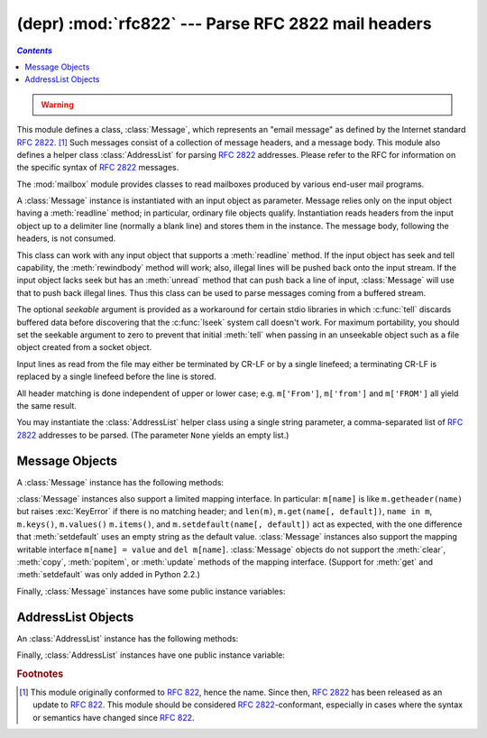 
(depr) :mod:`rfc822` --- Parse RFC 2822 mail headers
====================================================
.. contents:: `Contents`
   :depth: 2
   :local:

.. module:: rfc822
   :synopsis: Parse 2822 style mail messages.
   :deprecated:


.. warning::

   .. deprecated:: 2.3
      The :mod:`email` package should be used in preference to the :mod:`rfc822`
      module.  This module is present only to maintain backward compatibility, and
      has been removed in Python 3.

This module defines a class, :class:`Message`, which represents an "email
message" as defined by the Internet standard :rfc:`2822`. [#]_  Such messages
consist of a collection of message headers, and a message body.  This module
also defines a helper class :class:`AddressList` for parsing :rfc:`2822`
addresses.  Please refer to the RFC for information on the specific syntax of
:rfc:`2822` messages.

.. index:: module: mailbox

The :mod:`mailbox` module provides classes  to read mailboxes produced by
various end-user mail programs.


.. class:: Message(file[, seekable])

   A :class:`Message` instance is instantiated with an input object as parameter.
   Message relies only on the input object having a :meth:`readline` method; in
   particular, ordinary file objects qualify.  Instantiation reads headers from the
   input object up to a delimiter line (normally a blank line) and stores them in
   the instance.  The message body, following the headers, is not consumed.

   This class can work with any input object that supports a :meth:`readline`
   method.  If the input object has seek and tell capability, the
   :meth:`rewindbody` method will work; also, illegal lines will be pushed back
   onto the input stream.  If the input object lacks seek but has an :meth:`unread`
   method that can push back a line of input, :class:`Message` will use that to
   push back illegal lines.  Thus this class can be used to parse messages coming
   from a buffered stream.

   The optional *seekable* argument is provided as a workaround for certain stdio
   libraries in which :c:func:`tell` discards buffered data before discovering that
   the :c:func:`lseek` system call doesn't work.  For maximum portability, you
   should set the seekable argument to zero to prevent that initial :meth:`tell`
   when passing in an unseekable object such as a file object created from a socket
   object.

   Input lines as read from the file may either be terminated by CR-LF or by a
   single linefeed; a terminating CR-LF is replaced by a single linefeed before the
   line is stored.

   All header matching is done independent of upper or lower case; e.g.
   ``m['From']``, ``m['from']`` and ``m['FROM']`` all yield the same result.


.. class:: AddressList(field)

   You may instantiate the :class:`AddressList` helper class using a single string
   parameter, a comma-separated list of :rfc:`2822` addresses to be parsed.  (The
   parameter ``None`` yields an empty list.)


.. function:: quote(str)

   Return a new string with backslashes in *str* replaced by two backslashes and
   double quotes replaced by backslash-double quote.


.. function:: unquote(str)

   Return a new string which is an *unquoted* version of *str*. If *str* ends and
   begins with double quotes, they are stripped off.  Likewise if *str* ends and
   begins with angle brackets, they are stripped off.


.. function:: parseaddr(address)

   Parse *address*, which should be the value of some address-containing field such
   as :mailheader:`To` or :mailheader:`Cc`, into its constituent "realname" and
   "email address" parts. Returns a tuple of that information, unless the parse
   fails, in which case a 2-tuple ``(None, None)`` is returned.


.. function:: dump_address_pair(pair)

   The inverse of :meth:`parseaddr`, this takes a 2-tuple of the form ``(realname,
   email_address)`` and returns the string value suitable for a :mailheader:`To` or
   :mailheader:`Cc` header.  If the first element of *pair* is false, then the
   second element is returned unmodified.


.. function:: parsedate(date)

   Attempts to parse a date according to the rules in :rfc:`2822`. however, some
   mailers don't follow that format as specified, so :func:`parsedate` tries to
   guess correctly in such cases.  *date* is a string containing an :rfc:`2822`
   date, such as  ``'Mon, 20 Nov 1995 19:12:08 -0500'``.  If it succeeds in parsing
   the date, :func:`parsedate` returns a 9-tuple that can be passed directly to
   :func:`time.mktime`; otherwise ``None`` will be returned.  Note that indexes 6,
   7, and 8 of the result tuple are not usable.


.. function:: parsedate_tz(date)

   Performs the same function as :func:`parsedate`, but returns either ``None`` or
   a 10-tuple; the first 9 elements make up a tuple that can be passed directly to
   :func:`time.mktime`, and the tenth is the offset of the date's timezone from UTC
   (which is the official term for Greenwich Mean Time).  (Note that the sign of
   the timezone offset is the opposite of the sign of the ``time.timezone``
   variable for the same timezone; the latter variable follows the POSIX standard
   while this module follows :rfc:`2822`.)  If the input string has no timezone,
   the last element of the tuple returned is ``None``.  Note that indexes 6, 7, and
   8 of the result tuple are not usable.


.. function:: mktime_tz(tuple)

   Turn a 10-tuple as returned by :func:`parsedate_tz` into a UTC timestamp.  If
   the timezone item in the tuple is ``None``, assume local time.  Minor
   deficiency: this first interprets the first 8 elements as a local time and then
   compensates for the timezone difference; this may yield a slight error around
   daylight savings time switch dates.  Not enough to worry about for common use.


.. seealso::

   Module :mod:`email`
      Comprehensive email handling package; supersedes the :mod:`rfc822` module.

   Module :mod:`mailbox`
      Classes to read various mailbox formats produced  by end-user mail programs.

   Module :mod:`mimetools`
      Subclass of :class:`rfc822.Message` that handles MIME encoded messages.


.. _message-objects:

Message Objects
---------------

A :class:`Message` instance has the following methods:


.. method:: Message.rewindbody()

   Seek to the start of the message body.  This only works if the file object is
   seekable.


.. method:: Message.isheader(line)

   Returns a line's canonicalized fieldname (the dictionary key that will be used
   to index it) if the line is a legal :rfc:`2822` header; otherwise returns
   ``None`` (implying that parsing should stop here and the line be pushed back on
   the input stream).  It is sometimes useful to override this method in a
   subclass.


.. method:: Message.islast(line)

   Return true if the given line is a delimiter on which Message should stop.  The
   delimiter line is consumed, and the file object's read location positioned
   immediately after it.  By default this method just checks that the line is
   blank, but you can override it in a subclass.


.. method:: Message.iscomment(line)

   Return ``True`` if the given line should be ignored entirely, just skipped. By
   default this is a stub that always returns ``False``, but you can override it in
   a subclass.


.. method:: Message.getallmatchingheaders(name)

   Return a list of lines consisting of all headers matching *name*, if any.  Each
   physical line, whether it is a continuation line or not, is a separate list
   item.  Return the empty list if no header matches *name*.


.. method:: Message.getfirstmatchingheader(name)

   Return a list of lines comprising the first header matching *name*, and its
   continuation line(s), if any.  Return ``None`` if there is no header matching
   *name*.


.. method:: Message.getrawheader(name)

   Return a single string consisting of the text after the colon in the first
   header matching *name*.  This includes leading whitespace, the trailing
   linefeed, and internal linefeeds and whitespace if there any continuation
   line(s) were present.  Return ``None`` if there is no header matching *name*.


.. method:: Message.getheader(name[, default])

   Return a single string consisting of the last header matching *name*,
   but strip leading and trailing whitespace.
   Internal whitespace is not stripped.  The optional *default* argument can be
   used to specify a different default to be returned when there is no header
   matching *name*; it defaults to ``None``.
   This is the preferred way to get parsed headers.


.. method:: Message.get(name[, default])

   An alias for :meth:`getheader`, to make the interface more compatible  with
   regular dictionaries.


.. method:: Message.getaddr(name)

   Return a pair ``(full name, email address)`` parsed from the string returned by
   ``getheader(name)``.  If no header matching *name* exists, return ``(None,
   None)``; otherwise both the full name and the address are (possibly empty)
   strings.

   Example: If *m*'s first :mailheader:`From` header contains the string
   ``'jack@cwi.nl (Jack Jansen)'``, then ``m.getaddr('From')`` will yield the pair
   ``('Jack Jansen', 'jack@cwi.nl')``. If the header contained ``'Jack Jansen
   <jack@cwi.nl>'`` instead, it would yield the exact same result.


.. method:: Message.getaddrlist(name)

   This is similar to ``getaddr(list)``, but parses a header containing a list of
   email addresses (e.g. a :mailheader:`To` header) and returns a list of ``(full
   name, email address)`` pairs (even if there was only one address in the header).
   If there is no header matching *name*, return an empty list.

   If multiple headers exist that match the named header (e.g. if there are several
   :mailheader:`Cc` headers), all are parsed for addresses. Any continuation lines
   the named headers contain are also parsed.


.. method:: Message.getdate(name)

   Retrieve a header using :meth:`getheader` and parse it into a 9-tuple compatible
   with :func:`time.mktime`; note that fields 6, 7, and 8  are not usable.  If
   there is no header matching *name*, or it is unparsable, return ``None``.

   Date parsing appears to be a black art, and not all mailers adhere to the
   standard.  While it has been tested and found correct on a large collection of
   email from many sources, it is still possible that this function may
   occasionally yield an incorrect result.


.. method:: Message.getdate_tz(name)

   Retrieve a header using :meth:`getheader` and parse it into a 10-tuple; the
   first 9 elements will make a tuple compatible with :func:`time.mktime`, and the
   10th is a number giving the offset of the date's timezone from UTC.  Note that
   fields 6, 7, and 8  are not usable.  Similarly to :meth:`getdate`, if there is
   no header matching *name*, or it is unparsable, return ``None``.

:class:`Message` instances also support a limited mapping interface. In
particular: ``m[name]`` is like ``m.getheader(name)`` but raises :exc:`KeyError`
if there is no matching header; and ``len(m)``, ``m.get(name[, default])``,
``name in m``, ``m.keys()``, ``m.values()`` ``m.items()``, and
``m.setdefault(name[, default])`` act as expected, with the one difference
that :meth:`setdefault` uses an empty string as the default value.
:class:`Message` instances also support the mapping writable interface ``m[name]
= value`` and ``del m[name]``.  :class:`Message` objects do not support the
:meth:`clear`, :meth:`copy`, :meth:`popitem`, or :meth:`update` methods of the
mapping interface.  (Support for :meth:`get` and :meth:`setdefault` was only
added in Python 2.2.)

Finally, :class:`Message` instances have some public instance variables:


.. attribute:: Message.headers

   A list containing the entire set of header lines, in the order in which they
   were read (except that setitem calls may disturb this order). Each line contains
   a trailing newline.  The blank line terminating the headers is not contained in
   the list.


.. attribute:: Message.fp

   The file or file-like object passed at instantiation time.  This can be used to
   read the message content.


.. attribute:: Message.unixfrom

   The Unix ``From`` line, if the message had one, or an empty string.  This is
   needed to regenerate the message in some contexts, such as an ``mbox``\ -style
   mailbox file.


.. _addresslist-objects:

AddressList Objects
-------------------

An :class:`AddressList` instance has the following methods:


.. method:: AddressList.__len__()

   Return the number of addresses in the address list.


.. method:: AddressList.__str__()

   Return a canonicalized string representation of the address list. Addresses are
   rendered in "name" <host@domain> form, comma-separated.


.. method:: AddressList.__add__(alist)

   Return a new :class:`AddressList` instance that contains all addresses in both
   :class:`AddressList` operands, with duplicates removed (set union).


.. method:: AddressList.__iadd__(alist)

   In-place version of :meth:`__add__`; turns this :class:`AddressList` instance
   into the union of itself and the right-hand instance, *alist*.


.. method:: AddressList.__sub__(alist)

   Return a new :class:`AddressList` instance that contains every address in the
   left-hand :class:`AddressList` operand that is not present in the right-hand
   address operand (set difference).


.. method:: AddressList.__isub__(alist)

   In-place version of :meth:`__sub__`, removing addresses in this list which are
   also in *alist*.

Finally, :class:`AddressList` instances have one public instance variable:


.. attribute:: AddressList.addresslist

   A list of tuple string pairs, one per address.  In each member, the first is the
   canonicalized name part, the second is the actual route-address (``'@'``\
   -separated username-host.domain pair).

.. rubric:: Footnotes

.. [#] This module originally conformed to :rfc:`822`, hence the name.  Since then,
   :rfc:`2822` has been released as an update to :rfc:`822`.  This module should be
   considered :rfc:`2822`\ -conformant, especially in cases where the syntax or
   semantics have changed since :rfc:`822`.

